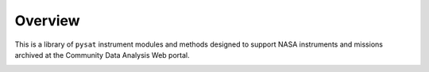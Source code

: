 Overview
========

This is a library of ``pysat`` instrument modules and methods designed to support
NASA instruments and missions archived at the Community Data Analysis Web
portal.

.. image:: figures/logo.png
    :width: 400px
    :align: center
    :alt: pysatNASA Logo, a blue planet with multiple orbiting pythons and the module name superimposed
